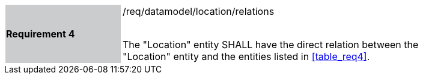 [width="90%",cols="2,6"]
|===
|*Requirement 4* {set:cellbgcolor:#CACCCE}|/req/datamodel/location/relations +
 +

The "Location" entity SHALL have the direct relation between the "Location" entity and the entities listed in <<table_req4>>. {set:cellbgcolor:#FFFFFF}
|===

